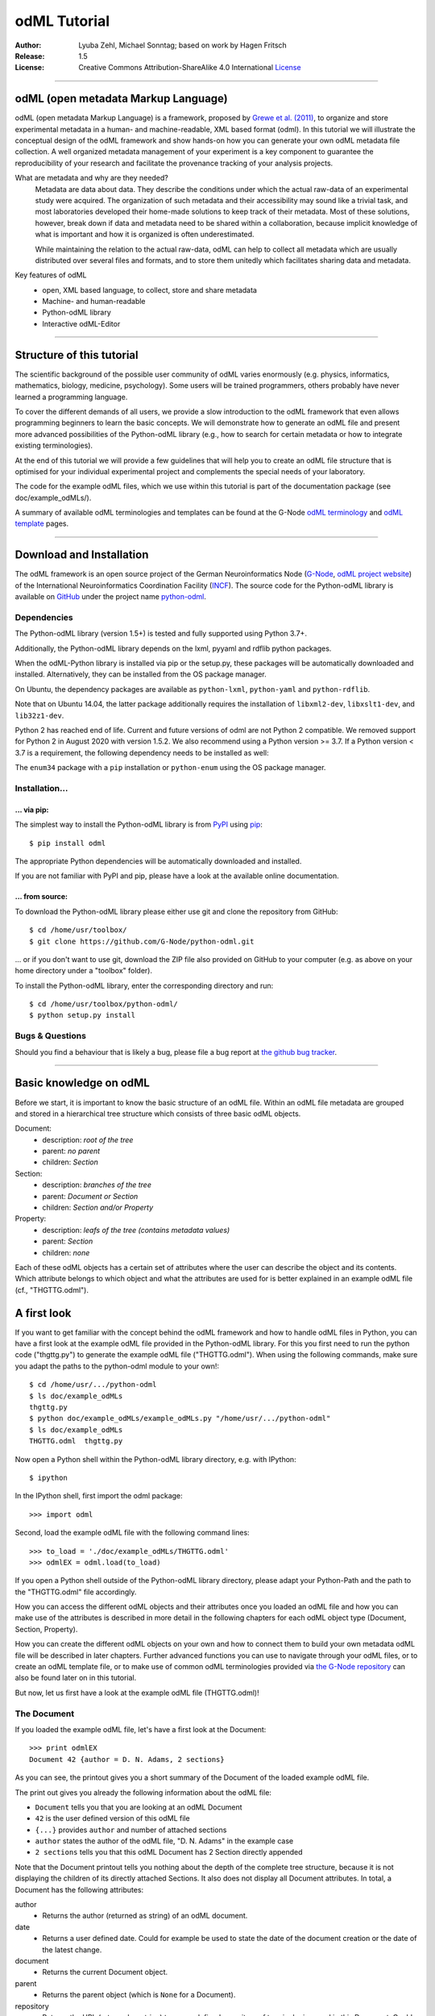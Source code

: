 =============
odML Tutorial
=============

:Author:
    Lyuba Zehl, Michael Sonntag;
    based on work by Hagen Fritsch
:Release:
    1.5
:License:
    Creative Commons Attribution-ShareAlike 4.0 International
    `License <http://creativecommons.org/licenses/by-sa/4.0/>`_

-------------------------------------------------------------------------------

odML (open metadata Markup Language)
====================================

odML (open metadata Markup Language) is a framework, proposed by `Grewe et al.
(2011) <http://journal.frontiersin.org/article/10.3389/fninf.2011.00016/full>`_,
to organize and store experimental metadata in a human- and machine-readable,
XML based format (odml). In this tutorial we will illustrate the conceptual
design of the odML framework and show hands-on how you can generate your own
odML metadata file collection. A well organized metadata management of your
experiment is a key component to guarantee the reproducibility of your research
and facilitate the provenance tracking of your analysis projects.

What are metadata and why are they needed?
    Metadata are data about data. They describe the conditions under which the
    actual raw-data of an experimental study were acquired. The organization of
    such metadata and their accessibility may sound like a trivial task, and
    most laboratories developed their home-made solutions to keep track of
    their metadata. Most of these solutions, however, break down if data and
    metadata need to be shared within a collaboration, because implicit
    knowledge of what is important and how it is organized is often
    underestimated.

    While maintaining the relation to the actual raw-data, odML can help to
    collect all metadata which are usually distributed over several files and
    formats, and to store them unitedly which facilitates sharing data and
    metadata.

Key features of odML
    - open, XML based language, to collect, store and share metadata
    - Machine- and human-readable
    - Python-odML library
    - Interactive odML-Editor

-------------------------------------------------------------------------------

Structure of this tutorial
==========================

The scientific background of the possible user community of odML varies
enormously (e.g. physics, informatics, mathematics, biology, medicine,
psychology). Some users will be trained programmers, others probably have never
learned a programming language.

To cover the different demands of all users, we provide a slow introduction to
the odML framework that even allows programming beginners to learn the basic
concepts. We will demonstrate how to generate an odML file and present more
advanced possibilities of the Python-odML library (e.g., how to search for
certain metadata or how to integrate existing terminologies).

At the end of this tutorial we will provide a few guidelines that will help you
to create an odML file structure that is optimised for your individual
experimental project and complements the special needs of your laboratory.

The code for the example odML files, which we use within this tutorial is part
of the documentation package (see doc/example_odMLs/).

A summary of available odML terminologies and templates can be found at the G-Node `odML terminology
<https://terminologies.g-node.org/v1.1/terminologies.xml>`_ and `odML template
<https://templates.g-node.org/>`_ pages.

-------------------------------------------------------------------------------

Download and Installation
=========================

The odML framework is an open source project of the German Neuroinformatics
Node (`G-Node <http://www.g-node.org/>`_, `odML project website
<http://www.g-node.org/projects/odml>`_) of the International Neuroinformatics
Coordination Facility (`INCF <http://www.g-node.org/>`_). The source code for
the Python-odML library is available on `GitHub <https://github.com/>`_ under
the project name `python-odml <https://github.com/G-Node/python-odml>`_.

Dependencies
------------

The Python-odML library (version 1.5+) is tested and fully supported using Python 3.7+.

Additionally, the Python-odML library depends on the lxml, pyyaml and rdflib python packages.

When the odML-Python library is installed via pip or the setup.py, these
packages will be automatically downloaded and installed. Alternatively, they
can be installed from the OS package manager.

On Ubuntu, the dependency packages are available as ``python-lxml``, ``python-yaml`` and ``python-rdflib``.

Note that on Ubuntu 14.04, the latter package additionally requires the
installation of ``libxml2-dev``, ``libxslt1-dev``, and ``lib32z1-dev``.

Python 2 has reached end of life. Current and future versions of odml are not Python 2 compatible. We removed support
for Python 2 in August 2020 with version 1.5.2. We also recommend using a Python version >= 3.7. If a
Python version < 3.7 is a requirement, the following dependency needs to be installed as well:

The ``enum34`` package with a ``pip`` installation or ``python-enum`` using the OS package manager.

Installation...
---------------

... via pip:
************

The simplest way to install the Python-odML library is from `PyPI
<https://pypi.python.org/>`_ using `pip <https://pip.pypa.io/en/stable/>`_::

    $ pip install odml

The appropriate Python dependencies will be automatically
downloaded and installed.

If you are not familiar with PyPI and pip, please have a look at the available
online documentation.

... from source:
****************

To download the Python-odML library please either use git and clone the
repository from GitHub::

    $ cd /home/usr/toolbox/
    $ git clone https://github.com/G-Node/python-odml.git

... or if you don't want to use git, download the ZIP file also provided on
GitHub to your computer (e.g. as above on your home directory under a "toolbox"
folder).

To install the Python-odML library, enter the corresponding directory and run::

    $ cd /home/usr/toolbox/python-odml/
    $ python setup.py install


Bugs & Questions
----------------

Should you find a behaviour that is likely a bug, please file a bug report at
`the github bug tracker <https://github.com/G-Node/python-odml/issues>`_.

-------------------------------------------------------------------------------

Basic knowledge on odML
=======================

Before we start, it is important to know the basic structure of an odML
file. Within an odML file metadata are grouped and stored in a
hierarchical tree structure which consists of three basic odML
objects.

Document:
    - description: *root of the tree*
    - parent: *no parent*
    - children: *Section*

Section:
    - description: *branches of the tree*
    - parent: *Document or Section*
    - children: *Section and/or Property*

Property:
    - description: *leafs of the tree (contains metadata values)*
    - parent: *Section*
    - children: *none*


Each of these odML objects has a certain set of attributes where the
user can describe the object and its contents. Which attribute belongs
to which object and what the attributes are used for is better explained
in an example odML file (cf., "THGTTG.odml").


A first look
============

If you want to get familiar with the concept behind the odML framework and how
to handle odML files in Python, you can have a first look at the example odML
file provided in the Python-odML library. For this you first need to run the
python code ("thgttg.py") to generate the example odML file ("THGTTG.odml").
When using the following commands, make sure you adapt the paths to the
python-odml module to your own!::

    $ cd /home/usr/.../python-odml
    $ ls doc/example_odMLs
    thgttg.py
    $ python doc/example_odMLs/example_odMLs.py "/home/usr/.../python-odml"
    $ ls doc/example_odMLs
    THGTTG.odml  thgttg.py

Now open a Python shell within the Python-odML library directory, e.g. with
IPython::

    $ ipython

In the IPython shell, first import the odml package::

    >>> import odml

Second, load the example odML file with the following command lines::

    >>> to_load = './doc/example_odMLs/THGTTG.odml'
    >>> odmlEX = odml.load(to_load)

If you open a Python shell outside of the Python-odML library directory, please
adapt your Python-Path and the path to the "THGTTG.odml" file accordingly.

How you can access the different odML objects and their attributes once you
loaded an odML file and how you can make use of the attributes is described in
more detail in the following chapters for each odML object type (Document,
Section, Property).

How you can create the different odML objects on your own and how to connect
them to build your own metadata odML file will be described in later chapters.
Further advanced functions you can use to navigate through your odML files, or to
create an odML template file, or to make use of common odML terminologies
provided via `the G-Node repository
<https://terminologies.g-node.org/v1.1/terminologies.xml>`_ can also
be found later on in this tutorial.

But now, let us first have a look at the example odML file (THGTTG.odml)!


The Document
------------

If you loaded the example odML file, let's have a first look at the Document::

    >>> print odmlEX
    Document 42 {author = D. N. Adams, 2 sections}

As you can see, the printout gives you a short summary of the Document of the
loaded example odML file.

The print out gives you already the following information about the odML file:

- ``Document`` tells you that you are looking at an odML Document
- ``42`` is the user defined version of this odML file
- ``{...}`` provides ``author`` and number of attached sections
- ``author`` states the author of the odML file, "D. N. Adams" in the example case
- ``2 sections`` tells you that this odML Document has 2 Section directly
  appended

Note that the Document printout tells you nothing about the depth of the
complete tree structure, because it is not displaying the children of its
directly attached Sections. It also does not display all Document attributes.
In total, a Document has the following attributes:

author
    - Returns the author (returned as string) of an odML document.

date
    - Returns a user defined date. Could for example be used to state
      the date of the document creation or the date of the latest change.

document
    - Returns the current Document object.

parent
    - Returns the parent object (which is ``None`` for a Document).

repository
    - Returns the URL (returned as string) to a user defined repository of
      terminologies used in this Document. Could be the URL to the G-Node
      terminologies or to a user defined template.

version
    - Returns the user defined version (returned as string) of this odML file.

id
    - id is a UUID (universally unique identifier) that uniquely identifies
      the current document. If not otherwise specified, this id is automatically
      created and assigned.

Let's check out all attributes with the following commands::

    >>> print(odmlEX.author)
    D. N. Adams
    >>> print(odmlEX.date)
    1979-10-12
    >>> print(odmlEX.document)
    Document 42 {author = D. N. Adams, 2 sections}
    >>> print(odmlEX.parent)
    None
    >>> print(odmlEX.repository)
    https://terminologies.g-node.org/v1.1/terminologies.xml
    >>> print(odmlEX.version)
    42

As expected for a Document, the attributes ``author`` and ``version`` match the
information given in the Document printout, the document attribute just returns
the Document, and the parent attribute is ``None``.

As you learned in the beginning, Sections can be attached to a Document. They
represent the next hierarchy level of an odML file. Let's have a look which
Sections were attached to the Document of our example odML file using the
following command::

    >>> print(odmlEX.sections)
    [Section[4|2] {name = TheCrew, type = crew, id = ...},
     Section[1|7] {name = TheStarship, type = starship, id = ...}]

As expected from the Document printout our example contains two Sections. The
printout and attributes of a Section are explained in the next chapter.

The Sections
------------

There are several ways to access Sections. You can either call them by name or
by index using either explicitly the function that returns the list of
Sections (see last part of `The Document`_ chapter) or using again a short cut
notation. Let's test all the different ways to access a Section, by having a
look at the first Section in the sections list attached to the Document in our
example odML file::

    >>> print(odmlEX.sections['TheCrew'])
    Section[4|2] {name = TheCrew, type = crew, id = ...}
    >>> print(odmlEX.sections[0])
    Section[4|2] {name = TheCrew, type = crew, id = ...}
    >>> print(odmlEX['TheCrew'])
    Section[4|2] {name = TheCrew, type = crew, id = ...}
    >>> print(odmlEX[0])
    Section[4|2] {name = TheCrew, type = crew, id = ...}

In the following we will call Sections explicitly by their name using the
short cut notation.

The printout of a Section is similar to the Document printout and gives you
already the following information:

- ``Section`` tells you that you are looking at an odML Section
- ``[4|2]`` states that this Section has four Sections and two Properties directly attached to it
- ``{...}`` provides ``name``, ``type`` and ``id`` of the Section
- ``name`` is the name of this Section, 'TheCrew' in the example case
- ``type`` provides the type of the Section, 'crew' in the example case
- ``id`` provides the uuid of the Section, the actual value has been omitted in the example to improve readability.


Note that the Section printout tells you nothing about the depth of a possible
sub-Section tree below the directly attached ones. It also only lists the type
of the Section as one of the Section attributes. In total, a Section can be
defined by the following attributes:

name
    - Returns the name of this Section. Should indicate what kind of
      information can be found in this Section.

definition
    - Returns the definition of the content within this Section. Should
      describe what kind of information can be found in this Section.

document
    - Returns the Document to which this Section belongs to. Note that this
      attribute is set automatically for a Section and all its children when
      it is attached to a Document.

parent
    - Returns the parent to which this Section was directly attached to. Can be
      either a Document or another Section.

type
    - Returns the classification type which allows to connect related Sections
      due to a superior semantic context.

reference
    - Returns a reference that can be used to state the origin or source file
      of the metadata stored in the Properties that are grouped by this
      Section.

repository
    - Returns the URL (returned as string) to a user defined repository of
      terminologies used in this Document. Could be the URL to the G-Node
      terminologies or to a user defined template.

id
    - id is a UUID (universally unique identifiers) that uniquely identifies
      the current section. If not otherwise specified, this id is automatically
      created and assigned.

Let's have a look at the attributes for the Section 'TheCrew'::

    >>> print(odmlEX['TheCrew'].name)
    TheCrew
    >>> print(odmlEX['TheCrew'].definition)
    Information on the crew
    >>> print(odmlEX['TheCrew'].document)
    Document 42 {author = D. N. Adams, 2 sections}
    >>> print(odmlEX['TheCrew'].parent)
    Document 42 {author = D. N. Adams, 2 sections}
    >>> print(odmlEX['TheCrew'].type)
    crew
    >>> print(odmlEX['TheCrew'].reference)
    None
    >>> print(odmlEX['TheCrew'].repository)
    None
    >>> print(odmlEX['TheCrew'].id)
    6df940b5-b502-4749-8ad9-33d7432064f3

As expected for this Section, the name and type attribute match the information
given in the Section printout, and the document and parent attributes return the
same object, namely our example Document.

To see which Sections are directly attached to the Section 'TheCrew' again use
the following command::

    >>> print(odmlEX['TheCrew'].sections)
    [Section[0|5] {name = Arthur Philip Dent, type = crew/person, id = ...},
     Section[0|5] {name = Zaphod Beeblebrox, type = crew/person, id = ...},
     Section[0|5] {name = Tricia Marie McMillan, type = crew/person, id = ...},
     Section[0|5] {name = Ford Prefect, type = crew/person, id = ...}]

Or, for accessing these sub-Sections::

    >>> print(odmlEX['TheCrew'].sections['Ford Prefect'])
    Section[0|5] {name = Ford Prefect, type = crew/person, id = ...}
    >>> print(odmlEX['TheCrew'].sections[3])
    Section[0|5] {name = Ford Prefect, type = crew/person, id = ...}
    >>> print(odmlEX['TheCrew']['Ford Prefect'])
    Section[0|5] {name = Ford Prefect, type = crew/person, id = ...}
    >>> print(odmlEX['TheCrew'][3])
    Section[0|5] {name = Ford Prefect, type = crew/person, id = ...}

As you learned, besides sub-Sections, a Section can also have Properties
attached. Let's see which Properties are attached to the Section 'TheCrew'::

    >>> print(odmlEX['TheCrew'].properties)
    [Property: {name = NameCrewMembers},
     Property: {name = NoCrewMembers}]

The printout and attributes of a Property are explained in the next chapter.


The Properties
--------------

Properties need to be called explicitly via the properties function of a
Section. You can then either call a Property by name or by index::

    >>> print(odmlEX['TheCrew'].properties['NoCrewMembers'])
    Property: {name = NoCrewMembers}
    >>> print(odmlEX['TheCrew'].properties[1])
    Property: {name = NoCrewMembers}

In the following we will only call Properties explicitly by their name.

The Property printout is reduced and only gives you information about the
following:

- ``Property`` tells you that you are looking at an odML Property
- ``{...}`` provides the ``name`` of the Property
- ``NoCrewMembers`` is the name of this Property

Note that the Property printout tells you nothing about the number of Values,
and very little about the Property attributes. In total, a Property can be
defined by the following attributes:

name
    - Returns the name of the Property. Should indicate what kind of metadata
      are stored in this Property.

definition
    - Returns the definition of this Property. Should describe what kind of
      metadata are stored in this Property.

document
    - Returns the Document to which the parent Section of this Property belongs
      to. Note that this attribute is set automatically for a Section and all
      its children when it is attached to a Document.

parent
    - Returns the parent Section to which this Property was attached to.

values
    - Returns the metadata of this Property. Can be either a single metadata or
      multiple, but homogeneous metadata (all with the same dtype, unit and uncertainty).
      For this reason, the output is always provided as a list.

dtype
    - Returns the odml data type of the stored metadata.

unit
    - Returns the unit of the stored metadata.

uncertainty
    - recommended
    - Can be used to specify the uncertainty of the given metadata value.

reference
    - Returns a reference that can be used to state an external definition
      of the metadata value.

dependency
    - optional
    - A name of another Property within the same section, which this property
      depends on.

dependency_value
    - optional
    - Value of the other Property specified in the 'dependency' attribute on
      which this Property depends on.

value_origin
    - A reference to state the origin of the metadata value e.g. a file name.

Let's check which attributes were defined for the Property 'NoCrewMembers'::

    >>> print(odmlEX['TheCrew'].properties['NoCrewMembers'].name)
    NoCrewMembers
    >>> print(odmlEX['TheCrew'].properties['NoCrewMembers'].definition)
    Number of crew members
    >>> print(odmlEX['TheCrew'].properties['NoCrewMembers'].document)
    Document 42 {author = D. N. Adams, 2 sections}
    >>> print(odmlEX['TheCrew'].properties['NoCrewMembers'].values)
    [4]
    >>> print(odmlEX['TheCrew'].properties['NoCrewMembers'].dtype)
    int
    >>> print(odmlEX['TheCrew'].properties['NoCrewMembers'].unit)
    None
    >>> print(odmlEX['TheCrew'].properties['NoCrewMembers'].uncertainty)
    1
    >>> print(odmlEX['TheCrew'].properties['NoCrewMembers'].reference)
    The Hitchhiker's guide to the Galaxy (novel)
    >>> print(odmlEX['TheCrew'].properties['NoCrewMembers'].dependency)
    None
    >>> print(odmlEX['TheCrew'].properties['NoCrewMembers'].dependency_value)
    None

As mentioned the ``values`` attribute of a Property can only contain multiple
metadata when they have the same ``dtype`` and ``unit``, as it is the case for
the Property 'NameCrewMembers'::

    >>> print(odmlEX['TheCrew'].properties['NameCrewMembers'].values)
    ['Arthur Philip Dent',
     'Zaphod Beeblebrox',
     'Tricia Marie McMillan',
     'Ford Prefect']
    >>> print(odmlEX['TheCrew'].properties['NameCrewMembers'].dtype)
    person
    >>> print(odmlEX['TheCrew'].properties['NameCrewMembers'].unit)
    None

NOTE: ``property.values`` will always return a copy! Any direct changes to the
returned list will have no affect on the actual Property values. If you want to
make changes to a Property value, either use the ``append``, ``extend`` and ``remove``
methods or assign a new value list to the property.

Printing overviews to navigate the contents of an odML document
---------------------------------------------------------------

The odML entities ``Property``, ``Section`` and ``Document`` feature
a method that allows to print a tree-like representation of
all child entities to get an overview of the file structure.

    >>> MYodML.pprint()
    >>> sec = MYodML['TheCrew']
    >>> sec.pprint()
    >>> prop = odmlEX['TheCrew'].properties['NameCrewMembers']
    >>> prop.pprint()

-------------------------------------------------------------------------------

Generating an odML-file
=======================

After getting familiar with the different odML objects and their attributes, 
you will now learn how to generate your own odML file by reproducing some parts 
of the example THGTTG.odml.

We will show you first how to create the different odML objects with their 
attributes. Please note that some attributes are obligatory, some are 
recommended and others are optional when creating the corresponding odML 
objects. A few are automatically generated in the process of creating an odML 
file. Furthermore, all attributes of an odML object can be edited at any time.

If you opened a new IPython shell, please import first again the odml package::

    >>> import odml


Create a document
-----------------

Let's start by creating the Document. Note that none of the Document attributes
are obligatory::
 
    >>> MYodML = odml.Document()

You can check if your new Document contains actually what you created by using
some of the commands you learned before::

    >>> MYodML
    >>> Document None {author = None, 0 sections}

As you can see, we created an "empty" Document where the version and the author
attributes are not defined and no section is yet attached. You will learn how to create
and add a Section to a Document in the next chapter. Let's focus here on defining
the Document attributes::

    >>> MYodML.author = 'D. N. Adams'
    >>> MYodML.version = 42

For the date attribute you require a datetime object as entry. For this reason, 
you need to first import the Python package datetime::

    >>> import datetime as dt

Now, let's define the date attribute of the Document::

    >>> MYodML.date = dt.date(1979, 10, 12)

Next, let us also add a repository attribute. Exemplary, we can import the 
Python package ``os`` to extract the absolute path to our previously used example
odML file and add this as repository::

    >>> import os
    >>> url2odmlEX = 'file:///' + os.path.abspath(to_load)
    >>> MYodML.repository = url2odmlEX

The document and parent attribute are automatically set and should not be 
fiddled with.

Check if your new Document actually contains all attributes now::

    >>> print(MYodML.author)
    D. N. Adams
    >>> print(MYodML.date)
    1979-10-12
    >>> print(MYodML.document)
    Document 42 {author = D. N. Adams, 0 sections}
    >>> print(MYodML.parent)
    None
    >>> print(MYodML.repository)
    file:///home/usr/.../python-odml/doc/example_odMLs/THGTTG.odml
    >>> print(MYodML.version)
    42

Note that you can also define all attributes when first creating a Document::

    >>> MYodML = odml.Document(author='D. N. Adams',
                               version=42,
                               date=dt.date(1979, 10, 12),
                               repository=url2odmlEX)

Our newly created Document is, though, still "empty", because it does not contain
Sections yet. Let's change this!


Create a section
----------------

We now create a Section by reproducing the Section "TheCrew" of the example 
odML file from the beginning::

    >>> sec1 = odml.Section(name="TheCrew",
                           definition="Information on the crew",
                           type="crew")

Note that only the attribute name is obligatory. The attributes ``definition`` and
``type`` are recommended, but could be either not defined at all or defined later on.

Let us now attach this Section to our previously generated Document. With this,
the attribute document and parent of our new Section are automatically updated::

    >>> MYodML.append(sec1)

    >>> print(MYodML)
    Document 42 {author = D. N. Adams, 1 sections}
    >>> print(MYodML.sections)
    [Section[0|0] {name = TheCrew, type = crew, id = ...}]

    >>> print(sec1.document)
    Document 42 {author = D. N. Adams, 1 sections}
    >>> print(sec1.parent)
    Document 42 {author = D. N. Adams, 1 sections}

It is also possible to connect a Section directly to a parent object.
Let's try this with the next Section we create::

    >>> sec2 = odml.Section(name="Arthur Philip Dent",
                            definition="Information on Arthur Dent",
                            type="crew/person",
                            parent=sec1)

    >>> print(sec2)
    Section[0|0] {name = Arthur Philip Dent, type = crew/person, id = ...}

    >>> print(sec2.document)
    Document 42 {author = D. N. Adams, 1 sections}
    >>> print(sec2.parent)
    [Section[1|0] {name = TheCrew, type = crew, id = ...}

Note that all of our created Sections do not contain any Properties yet. Let's 
see if we can change this...


Create a Property:
------------------

Let's create our first Property::

    >>> prop1 = odml.Property(name="Gender",
                              definition="Sex of the subject",
                              values="male")

Note that again, only the ``name`` attribute is obligatory for creating a Property.
The remaining attributes can be defined later on, or are automatically 
generated in the process.

If a value is defined, but the ``dtype`` is not, as it is the case for our example
above, the ``dtype`` is deduced automatically::

    >>> print(prop1.dtype)
    string

Generally, you can use the following odML data types to describe the format of 
the stored metadata:

+-----------------------------------+---------------------------------------+
| dtype                             | required data examples                |
+===================================+=======================================+
| odml.DType.int or 'int'           | 42                                    |
+-----------------------------------+---------------------------------------+
| odml.DType.float or 'float'       | 42.0                                  |
+-----------------------------------+---------------------------------------+
| odml.DType.boolean or 'boolean'   | True or False                         |
+-----------------------------------+---------------------------------------+
| odml.DType.string or 'string'     | 'Earth'                               |
+-----------------------------------+---------------------------------------+
| odml.DType.date or 'date'         | dt.date(1979, 10, 12)                 |
+-----------------------------------+---------------------------------------+
| odml.DType.datetime or 'datetime' | dt.datetime(1979, 10, 12, 11, 11, 11) |
+-----------------------------------+---------------------------------------+
| odml.DType.time or 'time'         | dt.time(11, 11, 11)                   |
+-----------------------------------+---------------------------------------+
| odml.DType.person or 'person'     | 'Zaphod Beeblebrox'                   |
+-----------------------------------+---------------------------------------+
| odml.DType.text or 'text'         | 'any text containing \n linebreaks'   |
+-----------------------------------+---------------------------------------+
| odml.DType.url or 'url'           | "https://en.wikipedia.org/wiki/Earth" |
+-----------------------------------+---------------------------------------+
| odml.DType.tuple                  | "(39.12; 67.19)" cf. usage note below |
+-----------------------------------+---------------------------------------+

The available types are implemented in the 'odml.dtypes' Module. Note that the
last four data types, if not defined, cannot be deduced, but are instead
always interpreted as string.

If we append now our new Property to the previously created sub-Section 
'Arthur Philip Dent', the Property will also inherit the document attribute and
automatically update its parent attribute::

    >>> MYodML['TheCrew']['Arthur Philip Dent'].append(prop1)

    >>> print(prop1.document)
    Document 42 {author = D. N. Adams, 1 sections}
    >>> print(prop1.parent)
    Section[0|1] {name = Arthur Philip Dent, type = crew/person, id = ...}

Next, let us create a Property with multiple metadata entries::

    >>> prop2 = odml.Property(name="NameCrewMembers",
                              definition="List of crew members names",
                              values=["Arthur Philip Dent",
                                      "Zaphod Beeblebrox",
                                      "Tricia Marie McMillan",
                                      "Ford Prefect"],
                              dtype=odml.DType.person)

As you learned before, in such a case the metadata entries must be
homogeneous! That means they have to be of the same ``dtype``, ``unit``, and
``uncertainty`` (here ``odml.DType.person``, None, and None, respectively).

To further build up our odML file, let us attach now this new Property to the
previously created Section 'TheCrew'::

    >>> MYodML['TheCrew'].append(prop2)

Note that it is also possible to add a metadata entry later on::

    >>> prop2.append("Blind Passenger")
    >>> print(MYodML['TheCrew'].properties['NameCrewMembers'].values)
    ['Arthur Philip Dent',
     'Zaphod Beeblebrox',
     'Tricia Marie McMillan',
     'Ford Prefect',
     'Blind Passenger']


The ``tuple`` datatype you might have noticed in the dtype table above has to be
specially handled. It is intended to enforce a specific number of data points
for each value entry. This is useful in case of 2D or 3D data, where all
data points always have to be present for each entry.
The dtype itself has to contain the number corresponding to the required value
data points. For the value data points themselves, they have to be enclosed
by brackets and separated by a semicolon.

    >>> pixel_prop = odml.Property(name="pixel map")
    >>> pixel_prop.dtype = "2-tuple"
    >>> pixel_prop.values = ["(1; 2)", "(3; 4)"]

    >>> voxel_prop = odml.Property(name="voxel map")
    >>> voxel_prop.dtype = "3-tuple"
    >>> voxel_prop.values = "(1; 2; 3)"

Please note, that inconsistent tuple values will raise an error:

    >>> tprop = odml.Property(name="tuple fail")
    >>> tprop.dtype = "3-tuple"
    >>> tprop.values = ["(1; 2)"]


Printing the XML-representation of an odML file:
------------------------------------------------

Although the XML-representation of an odML file is a bit hard to read, it is 
sometimes helpful to check, especially during a generation process, how the 
hierarchical structure of the odML file looks like.

Let's have a look at the XML-representation of our small odML file we just 
generated::

    >>> print(odml.tools.xmlparser.XMLWriter(MYodML))
    <odML version="1.1">
      <date>1979-10-12</date>
      <section>
        <definition>Information on the crew</definition>
        <property>
          <definition>List of crew members names</definition>
          <name>NameCrewMembers</name>
          <type>person</type>
          <value>[Arthur Philip Dent,Zaphod Beeblebrox,Tricia Marie McMillan,Ford Prefect,Blind Passenger&#13;]</value>
        </property>
        <name>TheCrew</name>
        <section>
          <definition>Information on Arthur Dent</definition>
          <property>
            <definition>Sex of the subject</definition>
            <name>Gender</name>
            <type>string</type>
            <value>[male&#13;]</value>
          </property>
          <name>Arthur Philip Dent</name>
          <type>crew/person</type>
        </section>
        <type>crew</type>
      </section>
      <version>42</version>
      <repository>file:///home/usr/Projects/toolbox/python-odml/doc/example_odMLs/THGTTG.odml</repository>
      <author>D. N. Adams</author>
    </odML>


Saving an odML file:
--------------------

You can save your odML file using the following command::

    >>> save_to = '/home/usr/toolbox/python-odml/doc/example_odMLs/myodml.odml'
    >>> odml.save(MYodML, save_to)


By default, every odML file will be saved using the ``XML`` file format.
Note, that you can also choose to save an odML Document using the ``JSON``
or the ``YAML`` file format as well, specifying the corresponding option in
the command.

    >>> save_to = '/home/usr/toolbox/python-odml/doc/example_odMLs/myodml.json'
    >>> odml.save(MYodML, save_to, "JSON")
    >>> save_to = '/home/usr/toolbox/python-odml/doc/example_odMLs/myodml.yaml'
    >>> odml.save(MYodML, save_to, "YAML")


Loading an odML file:
---------------------

You already learned how to load the example odML file. Here just as a reminder
you can try to reload your own saved odML file::

    >>> my_reloaded_odml = odml.load(save_to)



Again, the load function by default assumes, that an odML file was saved using the
``XML`` format. If it was saved in either ``JSON`` or ``YAML``, add the appropriate
format option when loading the document:

    >>> my_reloaded_odml_json = odml.load(save_to, "JSON")
    >>> my_reloaded_odml_yaml = odml.load(save_to, "YAML")


-------------------------------------------------------------------------------

Advanced Value features
-----------------------

Data type conversions
*********************

After creating a Property with metadata, the data type can be changed and the
format of the corresponding entry will be converted to the new data type, if the
new type is valid for the given metadata::

    >>> test_dtype_conv = odml.Property('p', values=1.0)
    >>> print(test_dtype_conv.values)
    [1.0]
    >>> print(test_dtype_conv.dtype)
    float
    >>> test_dtype_conv.dtype = odml.DType.int
    >>> print(test_dtype_conv.values)
    [1]
    >>> print(test_dtype_conv.dtype)
    int

If the conversion is invalid, a ``ValueError`` is raised.

Also note, that during such a process metadata loss may occur, if a float is
converted to integer and then back to float::

    >>> test_dtype_conv = odml.Property('p', values=42.42)
    >>> print(test_dtype_conv.values)
    [42.42]
    >>> test_dtype_conv.dtype = odml.DType.int
    >>> test_dtype_conv.dtype = odml.DType.float
    >>> print(test_dtype_conv.values)
    [42.0]


Links & Includes
****************
Sections can be linked to other Sections, so that they include their defined
attributes. A link can be within the document (``link`` property) or to an
external one (``include`` property).

After parsing a document, these links are not yet resolved, but can be using
the ``odml.doc.BaseDocument.finalize`` method::

    >>> d = xmlparser.load("sample.odml")
    >>> d.finalize()

Note: Only the parser does not automatically resolve link properties, as the referenced
sections may not yet be available.
However, when manually setting the ``link`` (or ``include``) attribute, it will
be immediately resolved. To avoid this behaviour, set the ``_link`` (or ``_include``)
attribute instead.
The object remembers to which one it is linked in its ``_merged`` attribute.
The link can be unresolved manually using ``odml.section.BaseSection.unmerge``
and merged again using ``odml.section.BaseSection.merge``.

Unresolving means to remove sections and properties that do not differ from their
linked equivalents. This should be done globally before saving using the
``odml.doc.BaseDocument.clean`` method::

    >>> d.clean()
    >>> xmlparser.XMLWriter(d).write_file('sample.odml')

Changing a ``link`` (or ``include``) attribute will first unmerge the section and
then set merge with the new object.

Terminologies
*************
odML supports terminologies that are data structure templates for typical use cases.
Sections can have a ``repository`` attribute. As repositories can be inherited,
the current applicable one can be obtained using the
``odml.section.BaseSection.get_repository`` method.

To see whether an object has a terminology equivalent, use the
``odml.property.BaseProperty.get_terminology_equivalent``
method, which returns the corresponding object of the terminology.
